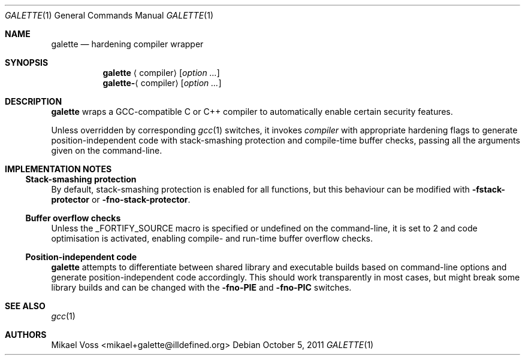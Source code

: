 .Dd October 5, 2011
.Dt GALETTE 1
.Os
.Sh NAME
.Nm galette
.Nd hardening compiler wrapper
.Sh SYNOPSIS
.Nm galette
.Aq compiler
.Bk
.Op Ar option ...
.Ek
.Nm galette- Ns Aq compiler
.Bk
.Op Ar option ...
.Ek
.Sh DESCRIPTION
.Nm
wraps a GCC-compatible C or C++ compiler to automatically enable certain security features.
.Pp
Unless overridden by corresponding
.Xr gcc 1
switches, it invokes
.Va compiler
with appropriate hardening flags to generate position-independent code with stack-smashing protection and compile-time buffer checks, passing all the arguments given on the command-line.
.Sh IMPLEMENTATION NOTES
.Ss Stack-smashing protection
By default, stack-smashing protection is enabled for all functions, but this behaviour can be modified with
.Fl fstack-protector
or
.Fl fno-stack-protector .
.Ss Buffer overflow checks
Unless the
.Dv _FORTIFY_SOURCE
macro is specified or undefined on the command-line, it is set to 2 and code optimisation is activated, enabling compile- and run-time buffer overflow checks.
.Ss Position-independent code
.Nm
attempts to differentiate between shared library and executable builds based on command-line options and generate position-independent code accordingly.
This should work transparently in most cases, but might break some library builds and can be changed with the
.Fl fno-PIE
and
.Fl fno-PIC
switches.
.Sh SEE ALSO
.Xr gcc 1
.Sh AUTHORS
.An "Mikael Voss" Aq mikael+galette@illdefined.org
